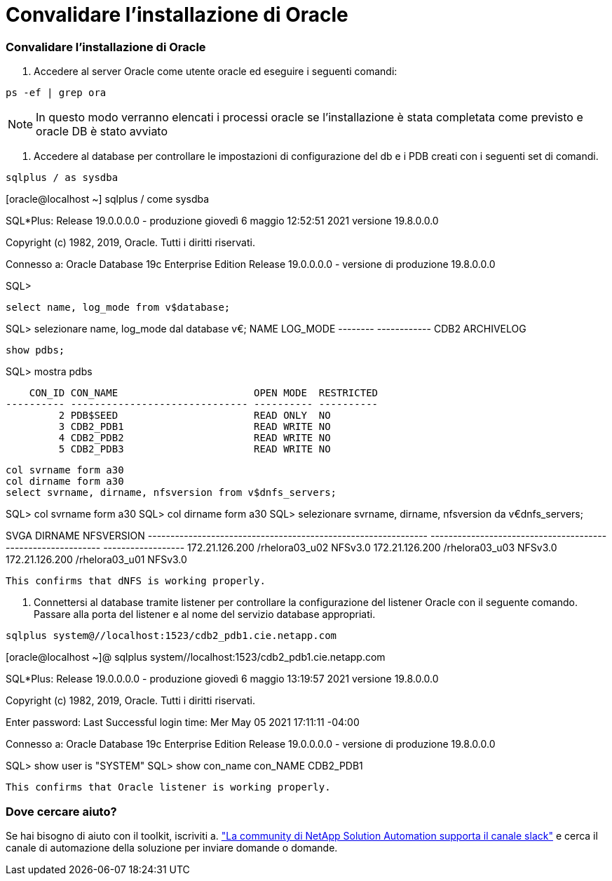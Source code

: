 = Convalidare l'installazione di Oracle
:allow-uri-read: 




=== Convalidare l'installazione di Oracle

. Accedere al server Oracle come utente oracle ed eseguire i seguenti comandi:


[source, cli]
----
ps -ef | grep ora
----

NOTE: In questo modo verranno elencati i processi oracle se l'installazione è stata completata come previsto e oracle DB è stato avviato

. Accedere al database per controllare le impostazioni di configurazione del db e i PDB creati con i seguenti set di comandi.


[source, cli]
----
sqlplus / as sysdba
----
[oracle@localhost ~] sqlplus / come sysdba

SQL*Plus: Release 19.0.0.0.0 - produzione giovedì 6 maggio 12:52:51 2021 versione 19.8.0.0.0

Copyright (c) 1982, 2019, Oracle. Tutti i diritti riservati.

Connesso a: Oracle Database 19c Enterprise Edition Release 19.0.0.0.0 - versione di produzione 19.8.0.0.0

SQL>

[source, cli]
----
select name, log_mode from v$database;
----
SQL> selezionare name, log_mode dal database v€; NAME LOG_MODE -------- ------------ CDB2 ARCHIVELOG

[source, cli]
----
show pdbs;
----
SQL> mostra pdbs

....
    CON_ID CON_NAME                       OPEN MODE  RESTRICTED
---------- ------------------------------ ---------- ----------
         2 PDB$SEED                       READ ONLY  NO
         3 CDB2_PDB1                      READ WRITE NO
         4 CDB2_PDB2                      READ WRITE NO
         5 CDB2_PDB3                      READ WRITE NO
....
[source, cli]
----
col svrname form a30
col dirname form a30
select svrname, dirname, nfsversion from v$dnfs_servers;
----
SQL> col svrname form a30 SQL> col dirname form a30 SQL> selezionare svrname, dirname, nfsversion da v€dnfs_servers;

SVGA DIRNAME NFSVERSION -------------------------------------------------------------- ------------------------------------------------------------ ------------------ 172.21.126.200 /rhelora03_u02 NFSv3.0 172.21.126.200 /rhelora03_u03 NFSv3.0 172.21.126.200 /rhelora03_u01 NFSv3.0

[listing]
----
This confirms that dNFS is working properly.
----
. Connettersi al database tramite listener per controllare la configurazione del listener Oracle con il seguente comando. Passare alla porta del listener e al nome del servizio database appropriati.


[source, cli]
----
sqlplus system@//localhost:1523/cdb2_pdb1.cie.netapp.com
----
[oracle@localhost ~]@ sqlplus system//localhost:1523/cdb2_pdb1.cie.netapp.com

SQL*Plus: Release 19.0.0.0.0 - produzione giovedì 6 maggio 13:19:57 2021 versione 19.8.0.0.0

Copyright (c) 1982, 2019, Oracle. Tutti i diritti riservati.

Enter password: Last Successful login time: Mer May 05 2021 17:11:11 -04:00

Connesso a: Oracle Database 19c Enterprise Edition Release 19.0.0.0.0 - versione di produzione 19.8.0.0.0

SQL> show user is "SYSTEM" SQL> show con_name con_NAME CDB2_PDB1

[listing]
----
This confirms that Oracle listener is working properly.
----


=== Dove cercare aiuto?

Se hai bisogno di aiuto con il toolkit, iscriviti a. link:https://netapppub.slack.com/archives/C021R4WC0LC["La community di NetApp Solution Automation supporta il canale slack"] e cerca il canale di automazione della soluzione per inviare domande o domande.
